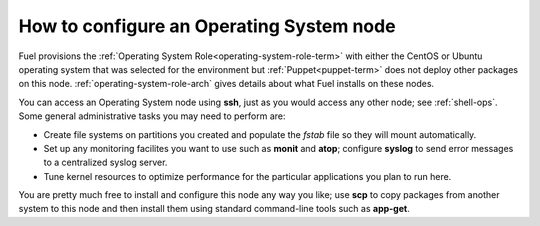 
.. _operating-system-role-ops:

How to configure an Operating System node
-----------------------------------------

Fuel provisions
the :ref:`Operating System Role<operating-system-role-term>`
with either the CentOS or Ubuntu operating system
that was selected for the environment
but :ref:`Puppet<puppet-term>` does not deploy other packages
on this node.
:ref:`operating-system-role-arch` gives details
about what Fuel installs on these nodes.

You can access an Operating System node using **ssh**,
just as you would access any other node;
see :ref:`shell-ops`.
Some general administrative tasks you may need to perform are:

- Create file systems on partitions you created
  and populate the *fstab* file so they will mount automatically.
- Set up any monitoring facilites you want to use
  such as **monit** and **atop**;
  configure **syslog** to send error messages to a centralized syslog server.
- Tune kernel resources to optimize performance for the particular applications
  you plan to run here.

You are pretty much free to install and configure
this node any way you like;
use **scp** to copy packages from another system to this node
and then install them using standard command-line tools
such as **app-get**.

